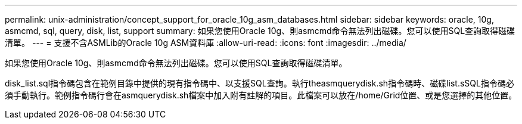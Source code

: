 ---
permalink: unix-administration/concept_support_for_oracle_10g_asm_databases.html 
sidebar: sidebar 
keywords: oracle, 10g, asmcmd, sql, query, disk, list, support 
summary: 如果您使用Oracle 10g、則asmcmd命令無法列出磁碟。您可以使用SQL查詢取得磁碟清單。 
---
= 支援不含ASMLib的Oracle 10g ASM資料庫
:allow-uri-read: 
:icons: font
:imagesdir: ../media/


[role="lead"]
如果您使用Oracle 10g、則asmcmd命令無法列出磁碟。您可以使用SQL查詢取得磁碟清單。

disk_list.sql指令碼包含在範例目錄中提供的現有指令碼中、以支援SQL查詢。執行theasmquerydisk.sh指令碼時、磁碟list.sSQL指令碼必須手動執行。範例指令碼行會在asmquerydisk.sh檔案中加入附有註解的項目。此檔案可以放在/home/Grid位置、或是您選擇的其他位置。
